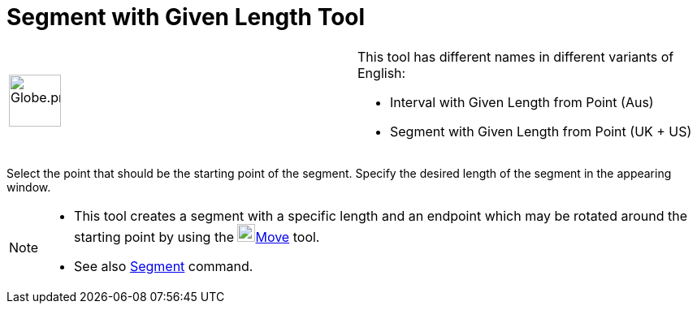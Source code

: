 = Segment with Given Length Tool

[width="100%",cols="50%,50%",]
|===
a|
image:64px-Globe.png[Globe.png,width=64,height=64]

a|
This tool has different names in different variants of English:   

* Interval with Given Length from Point (Aus)  
* Segment with Given Length from Point (UK + US)

|===

Select the point that should be the starting point of the segment. Specify the desired length of the segment in the
appearing window.

[NOTE]

====

* This tool creates a segment with a specific length and an endpoint which may be rotated around the starting point by
using the image:22px-Mode_move.svg.png[Mode move.svg,width=22,height=22]xref:/tools/Move_Tool.adoc[Move] tool.
* See also xref:/commands/Segment_Command.adoc[Segment] command.

====
